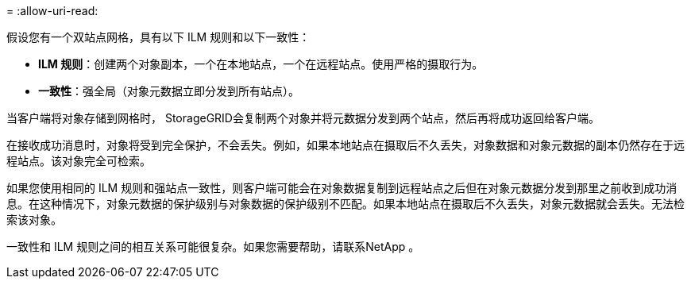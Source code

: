 = 
:allow-uri-read: 


假设您有一个双站点网格，具有以下 ILM 规则和以下一致性：

* *ILM 规则*：创建两个对象副本，一个在本地站点，一个在远程站点。使用严格的摄取行为。
* *一致性*：强全局（对象元数据立即分发到所有站点）。


当客户端将对象存储到网格时， StorageGRID会复制两个对象并将元数据分发到两个站点，然后再将成功返回给客户端。

在接收成功消息时，对象将受到完全保护，不会丢失。例如，如果本地站点在摄取后不久丢失，对象数据和对象元数据的副本仍然存在于远程站点。该对象完全可检索。

如果您使用相同的 ILM 规则和强站点一致性，则客户端可能会在对象数据复制到远程站点之后但在对象元数据分发到那里之前收到成功消息。在这种情况下，对象元数据的保护级别与对象数据的保护级别不匹配。如果本地站点在摄取后不久丢失，对象元数据就会丢失。无法检索该对象。

一致性和 ILM 规则之间的相互关系可能很复杂。如果您需要帮助，请联系NetApp 。
